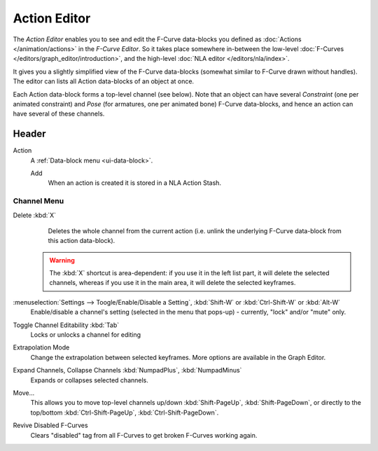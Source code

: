 ..    TODO/Review: {{review|partial=X}}.

*************
Action Editor
*************


The *Action Editor* enables you to see and edit the F-Curve data-blocks you defined
as :doc:`Actions </animation/actions>` in the *F-Curve Editor*.
So it takes place somewhere in-between the low-level
:doc:`F-Curves </editors/graph_editor/introduction>`, and the high-level :doc:`NLA editor </editors/nla/index>`.

It gives you a slightly simplified view of the F-Curve data-blocks
(somewhat similar to F-Curve drawn without handles).
The editor can lists all Action data-blocks of an object at once.

Each Action data-block forms a top-level channel (see below).
Note that an object can have several *Constraint* (one per animated constraint)
and *Pose* (for armatures, one per animated bone) F-Curve data-blocks,
and hence an action can have several of these channels.

..
   :doc:`Action constraint </rigging/constraints/relationship/action>` or
   the :doc:`pose libraries </rigging/armatures/properties/pose_library>`


Header
======

Action
   A :ref:`Data-block menu <ui-data-block>`.

   Add
      When an action is created it is stored in a NLA Action Stash.


Channel Menu
------------

Delete :kbd:`X`
   Deletes the whole channel from the current action
   (i.e. unlink the underlying F-Curve data-block from this action data-block).

 .. warning::

   The :kbd:`X` shortcut is area-dependent: if you use it in the left list part,
   it will delete the selected channels, whereas if you use it in the main area,
   it will delete the selected keyframes.

:menuselection:`Settings --> Toogle/Enable/Disable a Setting`, :kbd:`Shift-W` or :kbd:`Ctrl-Shift-W` or :kbd:`Alt-W`
   Enable/disable a channel's setting (selected in the menu that pops-up) - currently, "lock" and/or "mute" only.

Toggle Channel Editability :kbd:`Tab`
   Locks or unlocks a channel for editing

Extrapolation Mode
   Change the extrapolation between selected keyframes. More options are available in the Graph Editor.

Expand Channels, Collapse Channels :kbd:`NumpadPlus`, :kbd:`NumpadMinus`
   Expands or collapses selected channels.

Move...
   This allows you to move top-level channels up/down :kbd:`Shift-PageUp`, :kbd:`Shift-PageDown`,
   or directly to the top/bottom :kbd:`Ctrl-Shift-PageUp`, :kbd:`Ctrl-Shift-PageDown`.

Revive Disabled F-Curves
   Clears "disabled" tag from all F-Curves to get broken F-Curves working again.
